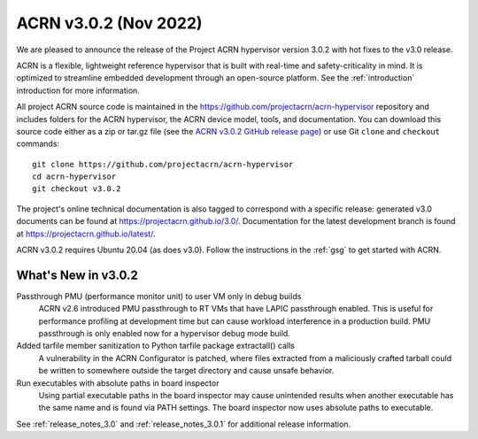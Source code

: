 .. _release_notes_3.0.2:

ACRN v3.0.2 (Nov 2022)
######################

We are pleased to announce the release of the Project ACRN hypervisor
version 3.0.2 with hot fixes to the v3.0 release.

ACRN is a flexible, lightweight reference hypervisor that is built with
real-time and safety-criticality in mind. It is optimized to streamline
embedded development through an open-source platform. See the
:ref:`introduction` introduction for more information.

All project ACRN source code is maintained in the
https://github.com/projectacrn/acrn-hypervisor repository and includes
folders for the ACRN hypervisor, the ACRN device model, tools, and
documentation. You can download this source code either as a zip or
tar.gz file (see the `ACRN v3.0.2 GitHub release page
<https://github.com/projectacrn/acrn-hypervisor/releases/tag/v3.0.2>`_) or
use Git ``clone`` and ``checkout`` commands::

   git clone https://github.com/projectacrn/acrn-hypervisor
   cd acrn-hypervisor
   git checkout v3.0.2

The project's online technical documentation is also tagged to
correspond with a specific release: generated v3.0 documents can be
found at https://projectacrn.github.io/3.0/.  Documentation for the
latest development branch is found at https://projectacrn.github.io/latest/.

ACRN v3.0.2 requires Ubuntu 20.04 (as does v3.0).  Follow the instructions in the
:ref:`gsg` to get started with ACRN.


What's New in v3.0.2
********************

Passthrough PMU (performance monitor unit) to user VM only in debug builds
  ACRN v2.6 introduced PMU passthrough to RT VMs that have LAPIC passthrough
  enabled. This is useful for performance profiling at development time but can
  cause workload interference in a production build. PMU passthrough is only
  enabled now for a hypervisor debug mode build.

Added tarfile member sanitization to Python tarfile package extractall() calls
  A vulnerability in the ACRN Configurator is patched, where files extracted
  from a maliciously crafted tarball could  be written to somewhere outside the
  target directory and cause unsafe behavior.

Run executables with absolute paths in board inspector
  Using partial executable paths in the board inspector may cause unintended
  results when another executable has the same name and is found via PATH
  settings. The board inspector now uses absolute paths to executable.



See :ref:`release_notes_3.0` and :ref:`release_notes_3.0.1` for additional release information.
